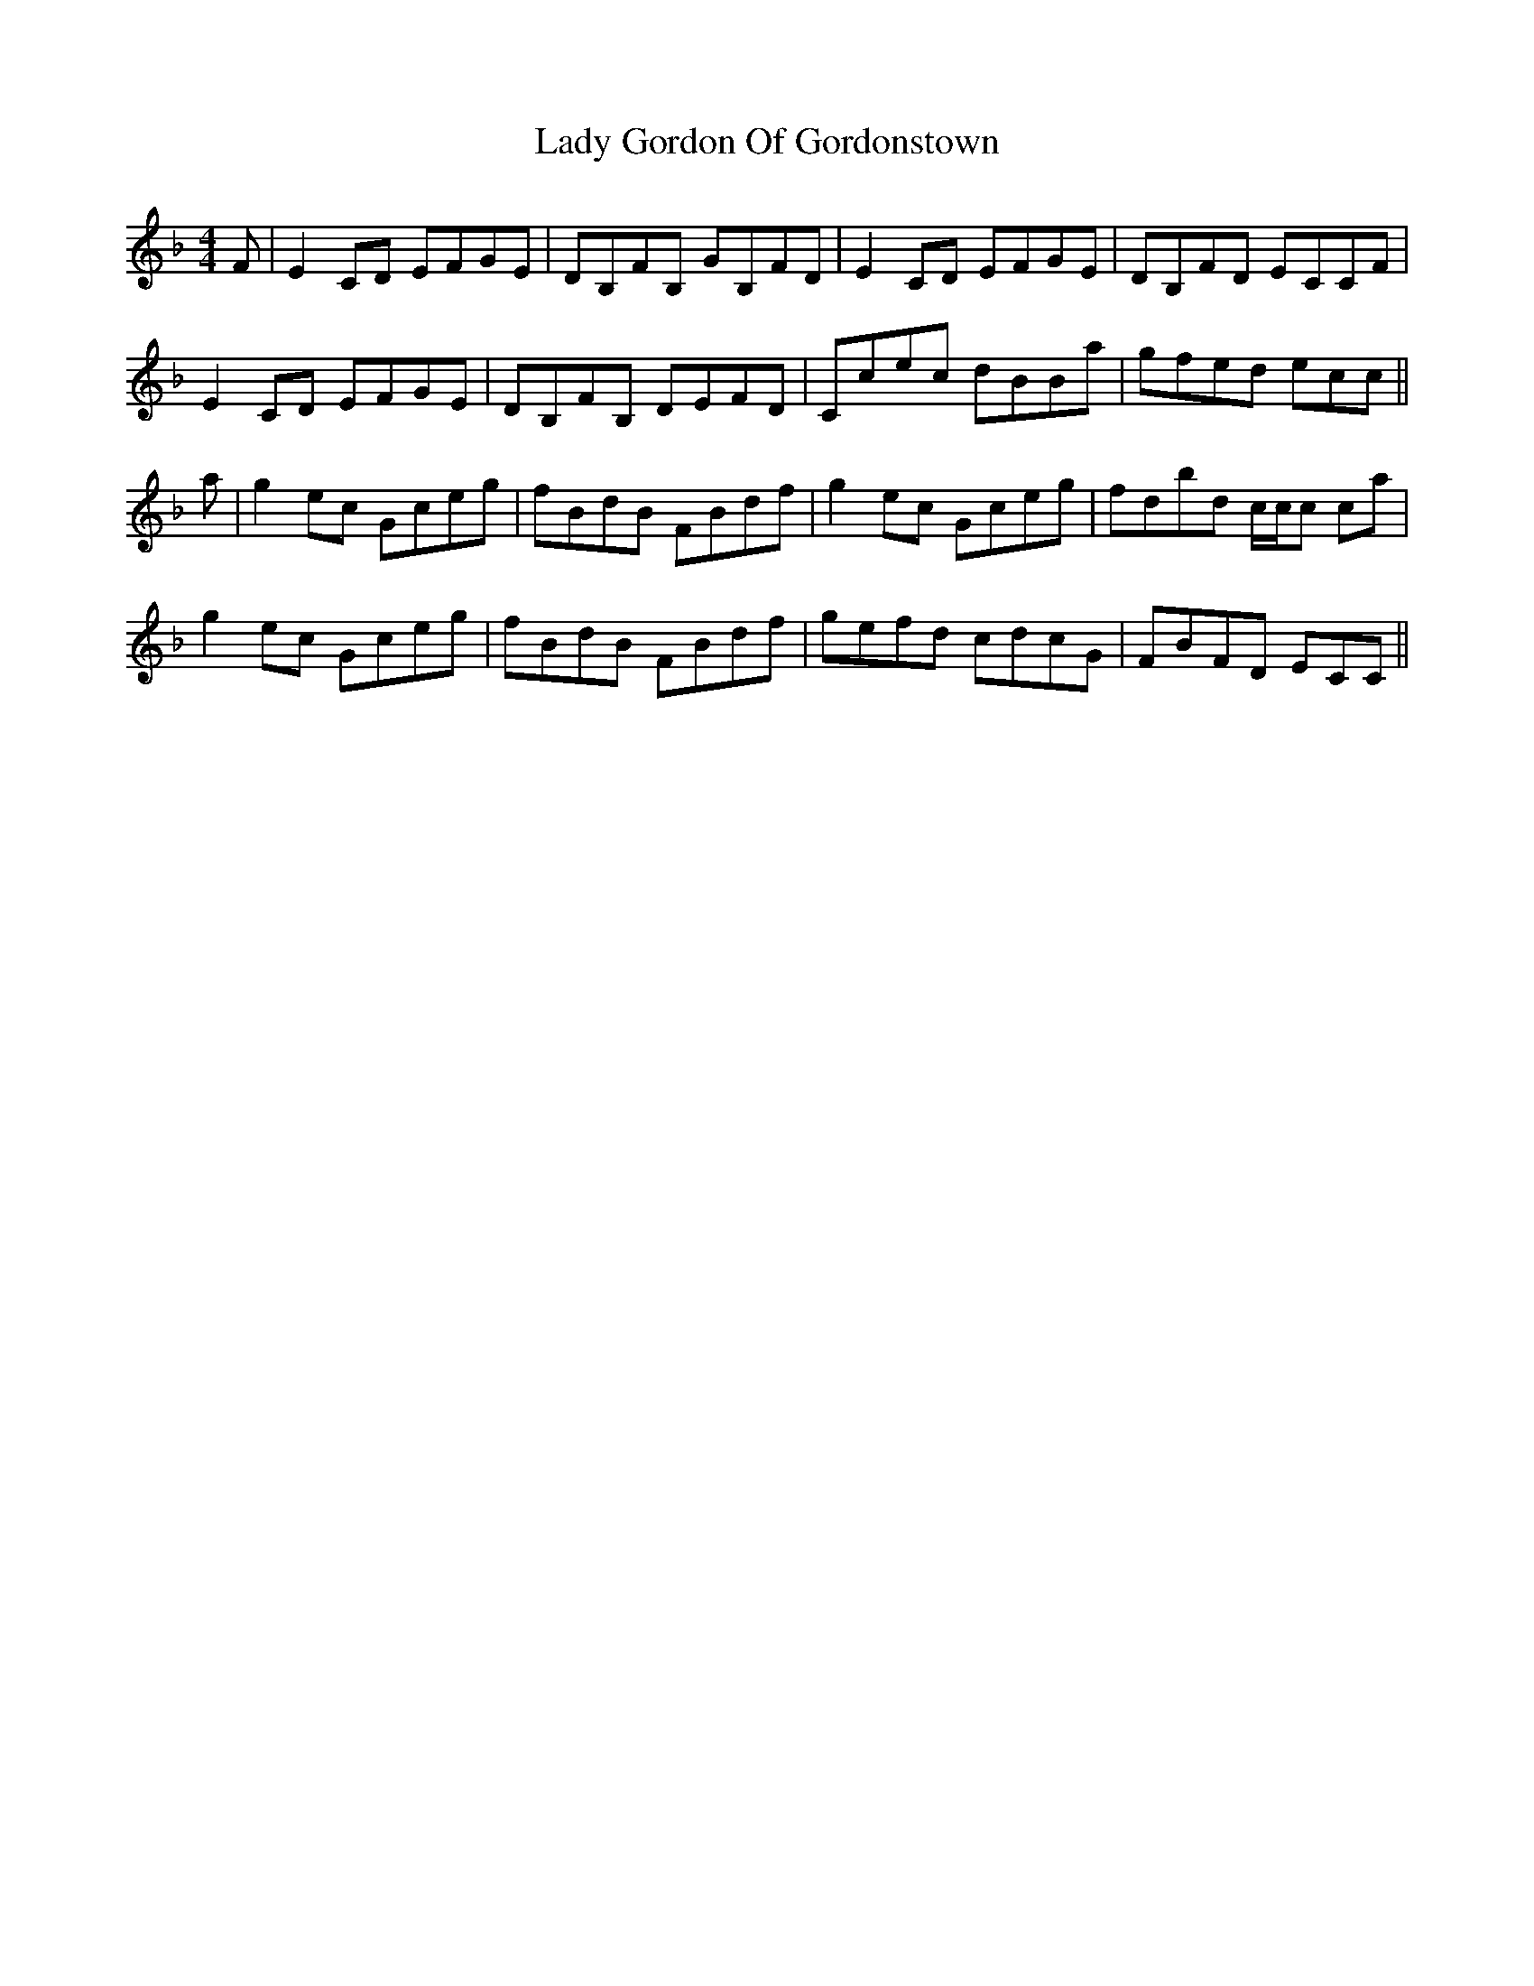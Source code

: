 X: 22527
T: Lady Gordon Of Gordonstown
R: reel
M: 4/4
K: Cmajor
K:Cmix
F|E2CD EFGE|DB,FB, GB,FD|E2CD EFGE|DB,FD ECCF|
E2CD EFGE|DB,FB, DEFD|Ccec dBBa|gfed ecc||
a|g2ec Gceg|fBdB FBdf|g2ec Gceg|fdbd c/c/c ca|
g2ec Gceg|fBdB FBdf|gefd cdcG|FBFD ECC||

